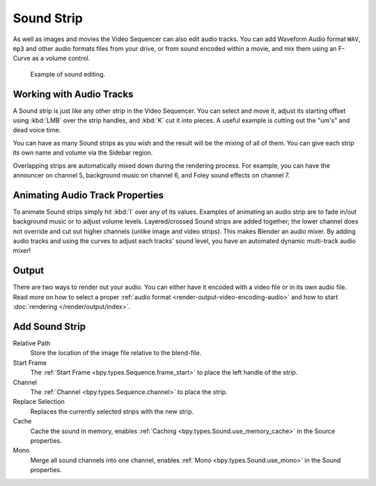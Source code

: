 .. _bpy.types.SoundSequence:

***********
Sound Strip
***********

As well as images and movies the Video Sequencer can also edit audio tracks.
You can add Waveform Audio format ``WAV``, ``mp3`` and other audio formats files from your drive,
or from sound encoded within a movie, and mix them using an F-Curve as a volume control.

.. figure:: /images/video-editing_sequencer_strips_sound_editing.png

   Example of sound editing.


Working with Audio Tracks
=========================

A Sound strip is just like any other strip in the Video Sequencer. You can select and move it,
adjust its starting offset using :kbd:`LMB` over the strip handles,
and :kbd:`K` cut it into pieces.
A useful example is cutting out the "um's" and dead voice time.

You can have as many Sound strips as you wish and the result will be the mixing of all of them.
You can give each strip its own name and volume via the Sidebar region.

Overlapping strips are automatically mixed down during the rendering process.
For example, you can have the announcer on channel 5, background music on channel 6,
and Foley sound effects on channel 7.

.. seealso::

   In the :ref:`timeline-playback` menu of the Timeline you will find some options
   concerning audio playback behavior.


Animating Audio Track Properties
================================

To animate Sound strips simply hit :kbd:`I` over any of its values.
Examples of animating an audio strip are to fade in/out background music or to adjust volume levels.
Layered/crossed Sound strips are added together;
the lower channel does not override and cut out higher channels (unlike image and video strips).
This makes Blender an audio mixer.
By adding audio tracks and using the curves to adjust each tracks' sound level,
you have an automated dynamic multi-track audio mixer!

.. seealso::

   Sounds can be crossfaded by adding a :ref:`Sound Crossfade <bpy.ops.sequencer.crossfade_sounds>` effect.


Output
======

There are two ways to render out your audio.
You can either have it encoded with a video file or in its own audio file.
Read more on how to select a proper :ref:`audio format <render-output-video-encoding-audio>`
and how to start :doc:`rendering </render/output/index>`.


.. _bpy.ops.sequencer.sound_strip_add:

Add Sound Strip
===============

.. reference::

   :Menu:      :menuselection:`Add --> Sound`

Relative Path
   Store the location of the image file relative to the blend-file.

Start Frame
   The :ref:`Start Frame <bpy.types.Sequence.frame_start>` to place the left handle of the strip.

Channel
   The :ref:`Channel <bpy.types.Sequence.channel>` to place the strip.

Replace Selection
   Replaces the currently selected strips with the new strip.

Cache
   Cache the sound in memory, enables :ref:`Caching <bpy.types.Sound.use_memory_cache>` in the Source properties.

Mono
   Merge all sound channels into one channel,
   enables :ref:`Mono <bpy.types.Sound.use_mono>` in the Sound properties.
